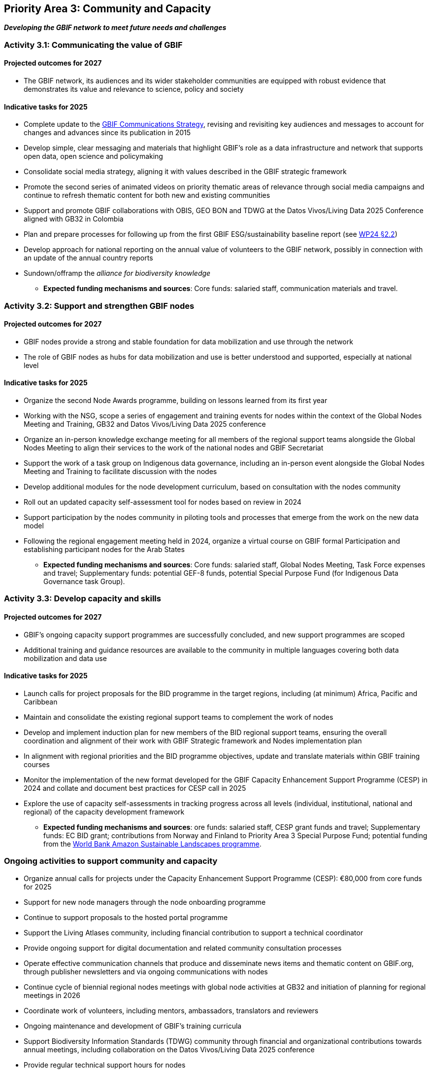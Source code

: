 [[priority3]]
== Priority Area 3: Community and Capacity

*_Developing the GBIF network to meet future needs and challenges_*

[[activity3-1]]
=== Activity 3.1: Communicating the value of GBIF

==== Projected outcomes for 2027

* The GBIF network, its audiences and its wider stakeholder communities are equipped with robust evidence that demonstrates its value and relevance to science, policy and society

==== Indicative tasks for 2025

* Complete update to the https://doi.org/10.15468/doc-6yp9-9885[GBIF Communications Strategy^], revising and revisiting key audiences and messages to account for changes and advances since its publication in 2015
* Develop simple, clear messaging and materials that highlight GBIF’s role as a data infrastructure and network that supports open data, open science and policymaking
* Consolidate social media strategy, aligning it with values described in the GBIF strategic framework
* Promote the second series of animated videos on priority thematic areas of relevance through social media campaigns and continue to refresh thematic content for both new and existing communities
* Support and promote GBIF collaborations with OBIS, GEO BON and TDWG at the Datos Vivos/Living Data 2025 Conference aligned with GB32 in Colombia 
* Plan and prepare processes for following up from the first GBIF ESG/sustainability baseline report (see https://docs.gbif.org/2024-work-programme/en/#indicative-tasks-for-2024-4[WP24 §2.2^])
* Develop approach for national reporting on the annual value of volunteers to the GBIF network, possibly in connection with an update of the annual country reports
* Sundown/offramp the _alliance for biodiversity knowledge_ 

** *Expected funding mechanisms and sources*: Core funds: salaried staff, communication materials and travel.

[[activity3-2]]
=== Activity 3.2: Support and strengthen GBIF nodes

==== Projected outcomes for 2027

* GBIF nodes provide a strong and stable foundation for data mobilization and use through the network
* The role of GBIF nodes as hubs for data mobilization and use is better understood and supported, especially at national level

==== Indicative tasks for 2025

* Organize the second Node Awards programme, building on lessons learned from its first year 
* Working with the NSG, scope a series of engagement and training events for nodes within the context of the Global Nodes Meeting and Training, GB32 and Datos Vivos/Living Data 2025 conference
* Organize an in-person knowledge exchange meeting for all members of the regional support teams alongside the Global Nodes Meeting to align their services to the work of the national nodes and GBIF Secretariat 
* Support the work of a task group on Indigenous data governance, including an in-person event alongside the Global Nodes Meeting and Training to facilitate discussion with the nodes
* Develop additional modules for the node development curriculum, based on consultation with the nodes community
* Roll out an updated capacity self-assessment tool for nodes based on review in 2024
* Support participation by the nodes community in piloting tools and processes that emerge from the work on the new data model
* Following the regional engagement meeting held in 2024, organize a virtual course on GBIF formal Participation and establishing participant nodes for the Arab States

** *Expected funding mechanisms and sources*: Core funds: salaried staff, Global Nodes Meeting, Task Force expenses and travel; Supplementary funds:  potential GEF-8 funds, potential Special Purpose Fund (for Indigenous Data Governance task Group). 

[[activity3-3]]
=== Activity 3.3: Develop capacity and skills

==== Projected outcomes for 2027

* GBIF’s ongoing capacity support programmes are successfully concluded, and new support programmes are scoped
* Additional training and guidance resources are available to the community in multiple languages covering both data mobilization and data use

==== Indicative tasks for 2025

* Launch calls for project proposals for the BID programme in the target regions, including (at minimum) Africa, Pacific and Caribbean 
* Maintain and consolidate the existing regional support teams to complement the work of nodes
* Develop and implement induction plan for new members of the BID regional support teams, ensuring the overall coordination and alignment of their work with GBIF Strategic framework and Nodes implementation plan
* In alignment with regional priorities and the BID programme objectives, update and translate materials within GBIF training courses 
* Monitor the implementation of the new format developed for the GBIF Capacity Enhancement Support Programme (CESP) in 2024 and collate and document best practices for CESP call in 2025
* Explore the use of capacity self-assessments in tracking progress across all levels (individual, institutional, national and regional) of the capacity development framework 

** *Expected funding mechanisms and sources*: ore funds: salaried staff,  CESP grant funds and travel; Supplementary funds: EC BID grant; contributions from Norway and Finland to Priority Area 3 Special Purpose Fund; potential funding from the https://www.worldbank.org/en/programs/amazon-sustainable-landscapes-program[World Bank Amazon Sustainable Landscapes programme^].

[[activity3-ongoing]]
=== Ongoing activities to support community and capacity

* Organize annual calls for projects under the Capacity Enhancement Support Programme (CESP): €80,000 from core funds for 2025
* Support for new node managers through the node onboarding programme
* Continue to support proposals to the hosted portal programme
* Support the Living Atlases community, including financial contribution to support a technical coordinator
* Provide ongoing support for digital documentation and related community consultation processes
* Operate effective communication channels that produce and disseminate news items and thematic content on GBIF.org, through publisher newsletters and via ongoing communications with nodes
* Continue cycle of biennial regional nodes meetings with global node activities at GB32 and initiation of planning for regional meetings in 2026
* Coordinate work of volunteers, including mentors, ambassadors, translators and reviewers
* Ongoing maintenance and development of GBIF's training curricula
* Support Biodiversity Information Standards (TDWG) community through financial and organizational contributions towards annual meetings, including collaboration on the Datos Vivos/Living Data 2025 conference
* Provide regular technical support hours for nodes
